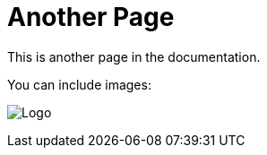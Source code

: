 = Another Page
This is another page in the documentation.

You can include images:

image:./logo1.png[Logo]
